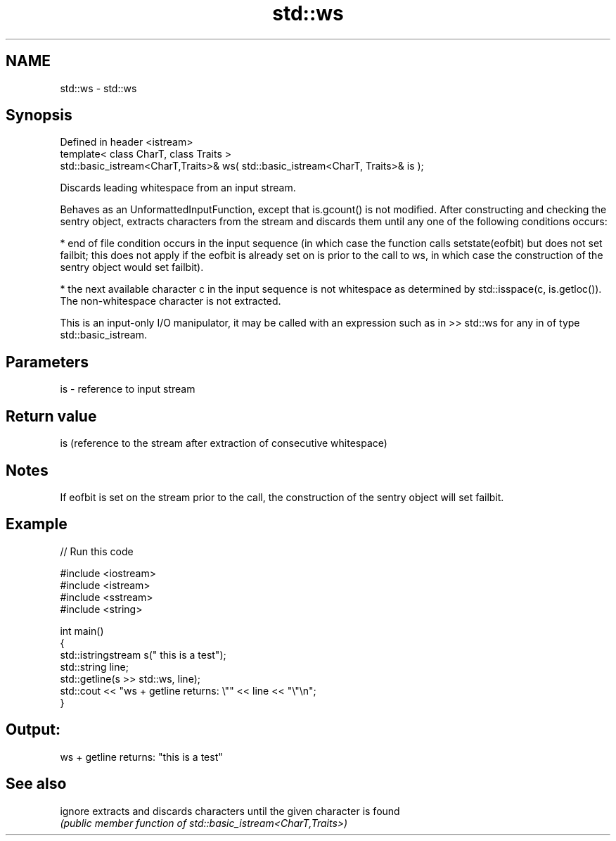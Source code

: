 .TH std::ws 3 "2020.03.24" "http://cppreference.com" "C++ Standard Libary"
.SH NAME
std::ws \- std::ws

.SH Synopsis
   Defined in header <istream>
   template< class CharT, class Traits >
   std::basic_istream<CharT,Traits>& ws( std::basic_istream<CharT, Traits>& is );

   Discards leading whitespace from an input stream.

   Behaves as an UnformattedInputFunction, except that is.gcount() is not modified. After constructing and checking the sentry object, extracts characters from the stream and discards them until any one of the following conditions occurs:

     * end of file condition occurs in the input sequence (in which case the function calls setstate(eofbit) but does not set failbit; this does not apply if the eofbit is already set on is prior to the call to ws, in which case the construction of the sentry object would set failbit).

     * the next available character c in the input sequence is not whitespace as determined by std::isspace(c, is.getloc()). The non-whitespace character is not extracted.

   This is an input-only I/O manipulator, it may be called with an expression such as in >> std::ws for any in of type std::basic_istream.

.SH Parameters

   is - reference to input stream

.SH Return value

   is (reference to the stream after extraction of consecutive whitespace)

.SH Notes

   If eofbit is set on the stream prior to the call, the construction of the sentry object will set failbit.

.SH Example

   
// Run this code

 #include <iostream>
 #include <istream>
 #include <sstream>
 #include <string>

 int main()
 {
     std::istringstream s("     this is a test");
     std::string line;
     std::getline(s >> std::ws, line);
     std::cout << "ws + getline returns: \\"" << line << "\\"\\n";
 }

.SH Output:

 ws + getline returns: "this is a test"

.SH See also

   ignore extracts and discards characters until the given character is found
          \fI(public member function of std::basic_istream<CharT,Traits>)\fP
